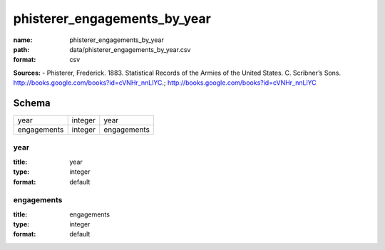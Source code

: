 #############################
phisterer_engagements_by_year
#############################

:name: phisterer_engagements_by_year
:path: data/phisterer_engagements_by_year.csv
:format: csv



**Sources:**
- Phisterer, Frederick. 1883. Statistical Records of the Armies of the United States. C. Scribner’s Sons. http://books.google.com/books?id=cVNHr_nnLlYC.; http://books.google.com/books?id=cVNHr_nnLlYC


Schema
======



===========  =======  ===========
year         integer  year
engagements  integer  engagements
===========  =======  ===========

year
----

:title: year
:type: integer
:format: default





       
engagements
-----------

:title: engagements
:type: integer
:format: default





       

